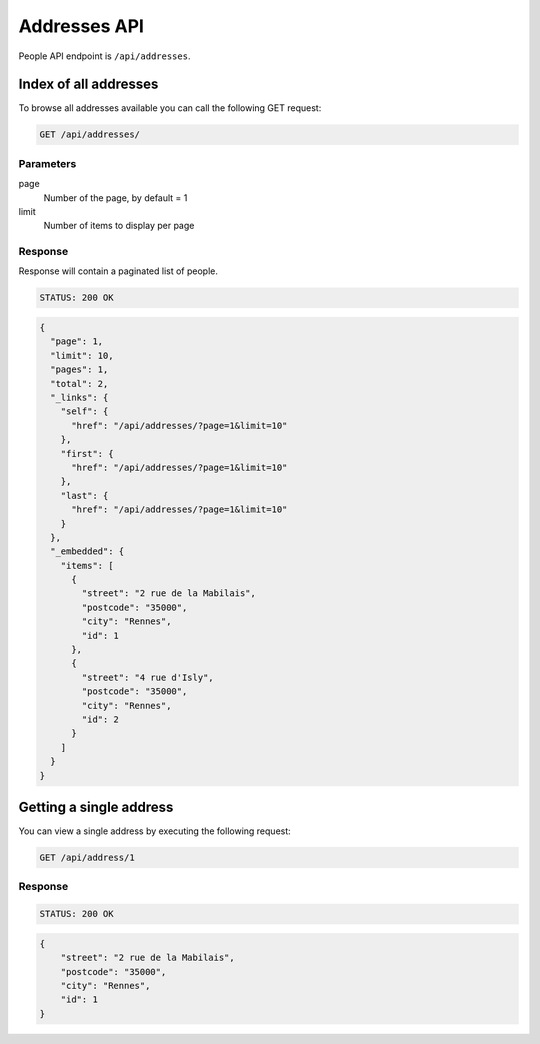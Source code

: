 Addresses API
=============

People API endpoint is ``/api/addresses``.

Index of all addresses
----------------------

To browse all addresses available you can call the following GET request:

.. code-block:: text

    GET /api/addresses/

Parameters
~~~~~~~~~~

page
    Number of the page, by default = 1
limit
    Number of items to display per page

Response
~~~~~~~~

Response will contain a paginated list of people.

.. code-block:: text

    STATUS: 200 OK

.. code-block:: json

    {
      "page": 1,
      "limit": 10,
      "pages": 1,
      "total": 2,
      "_links": {
        "self": {
          "href": "/api/addresses/?page=1&limit=10"
        },
        "first": {
          "href": "/api/addresses/?page=1&limit=10"
        },
        "last": {
          "href": "/api/addresses/?page=1&limit=10"
        }
      },
      "_embedded": {
        "items": [
          {
            "street": "2 rue de la Mabilais",
            "postcode": "35000",
            "city": "Rennes",
            "id": 1
          },
          {
            "street": "4 rue d'Isly",
            "postcode": "35000",
            "city": "Rennes",
            "id": 2
          }
        ]
      }
    }

Getting a single address
------------------------

You can view a single address by executing the following request:

.. code-block:: text

    GET /api/address/1

Response
~~~~~~~~

.. code-block:: text

    STATUS: 200 OK

.. code-block:: json

    {
        "street": "2 rue de la Mabilais",
        "postcode": "35000",
        "city": "Rennes",
        "id": 1
    }
